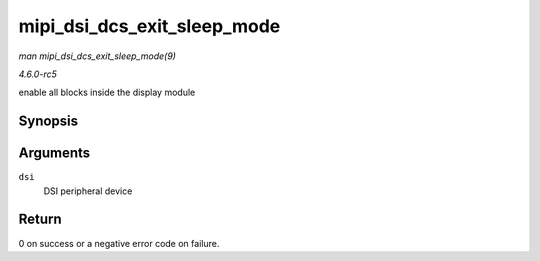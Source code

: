.. -*- coding: utf-8; mode: rst -*-

.. _API-mipi-dsi-dcs-exit-sleep-mode:

============================
mipi_dsi_dcs_exit_sleep_mode
============================

*man mipi_dsi_dcs_exit_sleep_mode(9)*

*4.6.0-rc5*

enable all blocks inside the display module


Synopsis
========

.. c:function:: int mipi_dsi_dcs_exit_sleep_mode( struct mipi_dsi_device * dsi )

Arguments
=========

``dsi``
    DSI peripheral device


Return
======

0 on success or a negative error code on failure.


.. ------------------------------------------------------------------------------
.. This file was automatically converted from DocBook-XML with the dbxml
.. library (https://github.com/return42/sphkerneldoc). The origin XML comes
.. from the linux kernel, refer to:
..
.. * https://github.com/torvalds/linux/tree/master/Documentation/DocBook
.. ------------------------------------------------------------------------------
